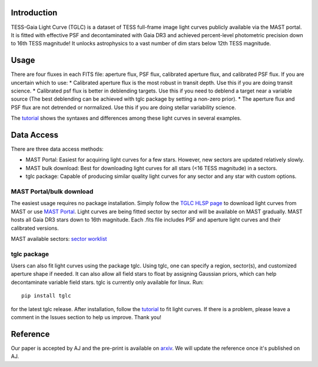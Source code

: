 .. image:: logo/TGLC_Title.png
  :width: 800
  :alt: TESS-Gaia Light Curve
.. image:: https://zenodo.org/badge/420868490.svg
   :target: https://zenodo.org/badge/latestdoi/420868490
==================================
Introduction
==================================

TESS-Gaia Light Curve (TGLC) is a dataset of TESS full-frame image light curves publicly available via the MAST portal. It is fitted with effective PSF and decontaminated with Gaia DR3 and achieved percent-level photometric precision down to 16th TESS magnitude! It unlocks astrophysics to a vast number of dim stars below 12th TESS magnitude.

.. image:: logo/EB_comparison_git.png
  :width: 800
  :alt: EB light curve comparison to other pipeline

==================================
Usage
==================================
There are four fluxes in each FITS file: aperture flux, PSF flux, calibrated aperture flux, and calibrated PSF flux.
If you are uncertain which to use:
* Calibrated aperture flux is the most robust in transit depth. Use this if you are doing transit science.
* Calibrated psf flux is better in deblending targets. Use this if you need to deblend a target near a variable source
(The best deblending can be achieved with tglc package by setting a non-zero prior).
* The aperture flux and PSF flux are not detrended or normalized. Use this if you are doing stellar variability science.

The `tutorial <tutorial/TGLC_tutorial.ipynb>`_ shows the syntaxes and differences among these light curves in several examples.


==================================
Data Access
==================================
There are three data access methods:

* MAST Portal: Easiest for acquiring light curves for a few stars. However, new sectors are updated relatively slowly. 
* MAST bulk download: Best for downloading light curves for all stars (<16 TESS magnitude) in a sectors. 
* tglc package: Capable of producing similar quality light curves for any sector and any star with custom options. 

MAST Portal/bulk download
----------------------------
The easiest usage requires no package installation. Simply follow the `TGLC HLSP page <https://archive.stsci.edu/hlsp/tglc>`_ to download light curves from MAST or use `MAST Portal <https://mast.stsci.edu/portal/Mashup/Clients/Mast/Portal.html>`_. Light curves are being fitted sector by sector and will be available on MAST gradually. MAST hosts all Gaia DR3 stars down to 16th magnitude. Each .fits file includes PSF and aperture light curves and their calibrated versions.

MAST available sectors: `sector worklist <https://docs.google.com/spreadsheets/d/1FhHElWb1wmx9asWiZecAJ2umN0-P_aXn55OBVB34_rg/edit?usp=sharing>`_


tglc package
----------------------------
Users can also fit light curves using the package tglc. Using tglc, one can specify a region, sector(s), and customized aperture shape if needed. It can also allow all field stars to float by assigning Gaussian priors, which can help decontaminate variable field stars. tglc is currently only available for linux. Run::

  pip install tglc
  
for the latest tglc release. After installation, follow the `tutorial <tutorial/TGLC_tutorial.ipynb>`_ to fit light curves. If there is a problem, please leave a comment in the Issues section to help us improve. Thank you!

==================================
Reference
==================================
Our paper is accepted by AJ and the pre-print is available on `arxiv <https://arxiv.org/abs/2301.03704>`_. We will update the reference once it's published on AJ. 
